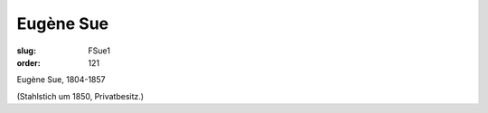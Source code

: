 Eugène Sue
==========

:slug: FSue1
:order: 121

Eugène Sue, 1804-1857

.. class:: source

  (Stahlstich um 1850, Privatbesitz.)
